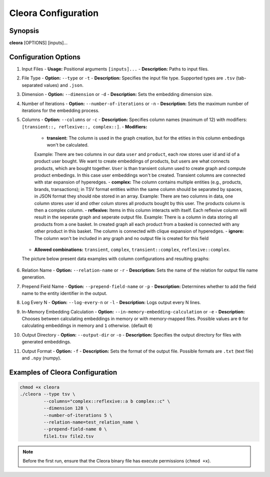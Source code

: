 .. _configuration:

Cleora Configuration
==================================

Synopsis
--------

**cleora** [OPTIONS] [inputs]...

Configuration Options
---------------------

1. Input Files
   - **Usage:** Positional arguments ``[inputs]...``
   - **Description:** Paths to input files.

2. File Type
   - **Option:** ``--type`` or ``-t``
   - **Description:** Specifies the input file type. Supported types are ``.tsv`` (tab-separated values) and ``.json``.

3. Dimension
   - **Option:** ``--dimension`` or ``-d``
   - **Description:** Sets the embedding dimension size.

4. Number of Iterations
   - **Option:** ``--number-of-iterations`` or ``-n``
   - **Description:** Sets the maximum number of iterations for the embedding process.

5. Columns
   - **Option:** ``--columns`` or ``-c``
   - **Description:** Specifies column names (maximum of 12) with modifiers: ``[transient::, reflexive::, complex::]``.
   - **Modifiers:**
     - **transient:** The column is used in the graph creation, but for the etities in this column embedings won't be calculated. 
     Example: There are two columns in our data ``user`` and ``product``, each row stores user id and id of a product user bought.  
     We want to create embeddings of products, but users are what connects products, which are bought together. ``User`` is than 
     transient column used to create graph and compute product embedings. In this case user embeddings won't be created. 
     Transient columns are connected with star expansion of hyperedges.
     - **complex:** The column contains multiple entities (e.g., products, brands, transactions); in TSV format entities within 
     the same column should be separated by spaces, in JSON format they should nbe stored in an array.
     Example:  There are two columns in data, one column stores user id and other colum stores all products bought by this user. 
     The products column is then a complex column. 
     - **reflexive:** Items in  this column interacts with itself. Each reflexive column will result in the seperate graph and seperate output file.
     Example: There is a column in data storing all products from a one basket. In created graph all each product from a basked 
     is connected with any other product in this basket. The column is connected with clique expansion of hyperedges. 
     - **ignore:** The column won't be included in any graph and no output file is created for this field
   - **Allowed combinations:** ``transient``, ``complex``, ``transient::complex``, ``reflexive::complex``.

   The picture below present data examples with column configurations and resulting graphs:

   .. figure:: _static/cleora-columns.png
    :figwidth: 100 %
    :width: 60 %
    :align: center
    :alt: examples use case of column modifiers
 


6. Relation Name
   - **Option:** ``--relation-name`` or ``-r``
   - **Description:** Sets the name of the relation for output file name generation.

7. Prepend Field Name
   - **Option:** ``--prepend-field-name`` or ``-p``
   - **Description:** Determines whether to add the field name to the entity identifier in the output.

8. Log Every N
   - **Option:** ``--log-every-n`` or ``-l``
   - **Description:** Logs output every N lines.

9. In-Memory Embedding Calculation
   - **Option:** ``--in-memory-embedding-calculation`` or ``-e``
   - **Description:** Chooses between calculating embeddings in memory or with memory-mapped files. 
   Possible values are ``0``  for calculating embeddings in memory and ``1`` otherwise. (default ``0``)

10. Output Directory
    - **Option:** ``--output-dir`` or ``-o``
    - **Description:** Specifies the output directory for files with generated embeddings.

11. Output Format
    - **Option:** ``-f``
    - **Description:** Sets the format of the output file. Possible formats are ``.txt`` (text file) and ``.npy`` (numpy).

Examples of Cleora Configuration
--------------------------------

.. code-block:: bash

    chmod +x cleora
    ./cleora --type tsv \
             --columns="complex::reflexive::a b complex::c" \
             --dimension 128 \
             --number-of-iterations 5 \
             --relation-name=test_relation_name \
             --prepend-field-name 0 \
             file1.tsv file2.tsv

.. note::
   Before the first run, ensure that the Cleora binary file has execute permissions (``chmod +x``).
